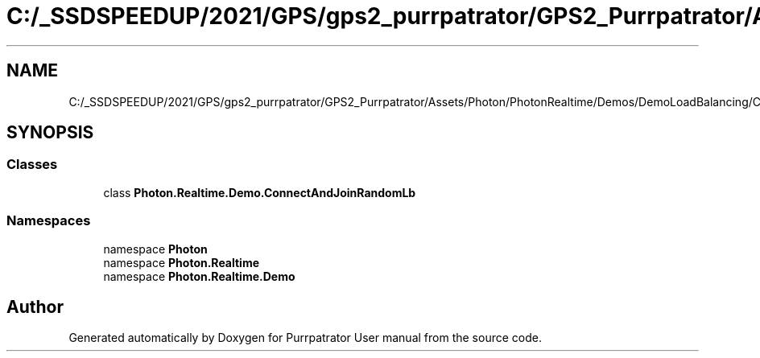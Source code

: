 .TH "C:/_SSDSPEEDUP/2021/GPS/gps2_purrpatrator/GPS2_Purrpatrator/Assets/Photon/PhotonRealtime/Demos/DemoLoadBalancing/ConnectAndJoinRandomLb.cs" 3 "Mon Apr 18 2022" "Purrpatrator User manual" \" -*- nroff -*-
.ad l
.nh
.SH NAME
C:/_SSDSPEEDUP/2021/GPS/gps2_purrpatrator/GPS2_Purrpatrator/Assets/Photon/PhotonRealtime/Demos/DemoLoadBalancing/ConnectAndJoinRandomLb.cs
.SH SYNOPSIS
.br
.PP
.SS "Classes"

.in +1c
.ti -1c
.RI "class \fBPhoton\&.Realtime\&.Demo\&.ConnectAndJoinRandomLb\fP"
.br
.in -1c
.SS "Namespaces"

.in +1c
.ti -1c
.RI "namespace \fBPhoton\fP"
.br
.ti -1c
.RI "namespace \fBPhoton\&.Realtime\fP"
.br
.ti -1c
.RI "namespace \fBPhoton\&.Realtime\&.Demo\fP"
.br
.in -1c
.SH "Author"
.PP 
Generated automatically by Doxygen for Purrpatrator User manual from the source code\&.
